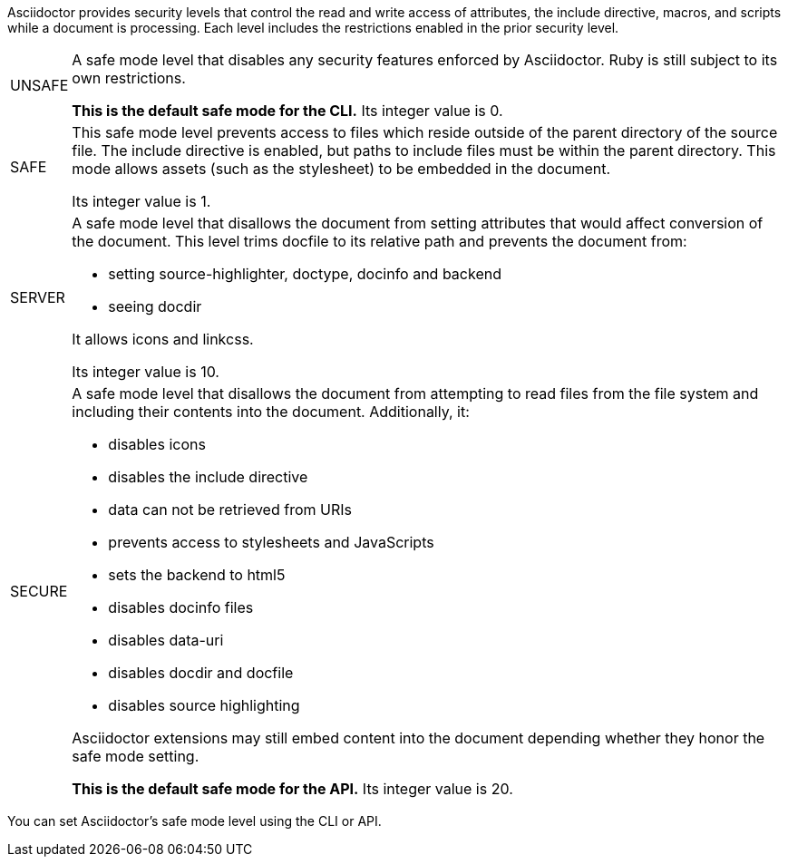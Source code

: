 ////
Included in:

- user-manual: Running Asciidoctor Securely
////

Asciidoctor provides security levels that control the read and write access of attributes, the +include+ directive, macros, and scripts while a document is processing.
Each level includes the restrictions enabled in the prior security level.

[horizontal]
+UNSAFE+::
A safe mode level that disables any security features enforced by Asciidoctor.
Ruby is still subject to its own restrictions.
+
*This is the default safe mode for the CLI.*
Its integer value is +0+.

+SAFE+::
This safe mode level prevents access to files which reside outside of the parent directory of the source file.
The +include+ directive is enabled, but paths to +include+ files must be within the parent directory.
This mode allows assets (such as the stylesheet) to be embedded in the document.
+
Its integer value is +1+.

+SERVER+::
A safe mode level that disallows the document from setting attributes that would affect conversion of the document.
This level trims +docfile+ to its relative path and prevents the document from:
+
--
* setting +source-highlighter+, +doctype+, +docinfo+ and +backend+
* seeing +docdir+

It allows +icons+ and +linkcss+.

Its integer value is +10+.
--

+SECURE+::
A safe mode level that disallows the document from attempting to read files from the file system and including their contents into the document.
Additionally, it:
+
--
* disables icons
* disables the +include+ directive
* data can not be retrieved from URIs
* prevents access to stylesheets and JavaScripts
* sets the backend to +html5+
* disables +docinfo+ files
* disables +data-uri+
* disables +docdir+ and +docfile+
* disables source highlighting

Asciidoctor extensions may still embed content into the document depending whether they honor the safe mode setting.

*This is the default safe mode for the API.* Its integer value is +20+.
--

////
|===

|{empty} |Unsafe |Safe |Server |Secure

|URI access
|system access
|base directory access
|docdir
|docfile
|docinfo
|backend
|doctype
|source-highlighter
|macros
|include
|data-uri
|linkcss
|icons

|===

TIP: GitHub processes AsciiDoc files using the +SECURE+ level.
////

You can set Asciidoctor's safe mode level using the CLI or API.
